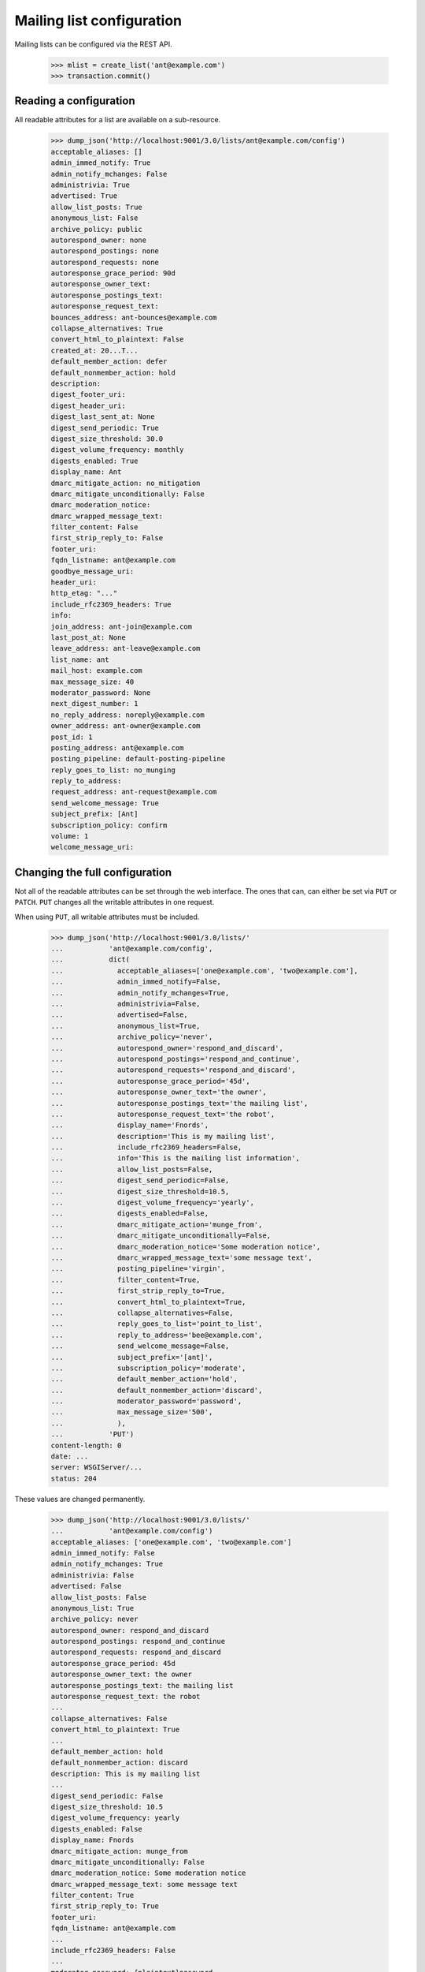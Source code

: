 ==========================
Mailing list configuration
==========================

Mailing lists can be configured via the REST API.

    >>> mlist = create_list('ant@example.com')
    >>> transaction.commit()


Reading a configuration
=======================

All readable attributes for a list are available on a sub-resource.

    >>> dump_json('http://localhost:9001/3.0/lists/ant@example.com/config')
    acceptable_aliases: []
    admin_immed_notify: True
    admin_notify_mchanges: False
    administrivia: True
    advertised: True
    allow_list_posts: True
    anonymous_list: False
    archive_policy: public
    autorespond_owner: none
    autorespond_postings: none
    autorespond_requests: none
    autoresponse_grace_period: 90d
    autoresponse_owner_text:
    autoresponse_postings_text:
    autoresponse_request_text:
    bounces_address: ant-bounces@example.com
    collapse_alternatives: True
    convert_html_to_plaintext: False
    created_at: 20...T...
    default_member_action: defer
    default_nonmember_action: hold
    description:
    digest_footer_uri:
    digest_header_uri:
    digest_last_sent_at: None
    digest_send_periodic: True
    digest_size_threshold: 30.0
    digest_volume_frequency: monthly
    digests_enabled: True
    display_name: Ant
    dmarc_mitigate_action: no_mitigation
    dmarc_mitigate_unconditionally: False
    dmarc_moderation_notice:
    dmarc_wrapped_message_text:
    filter_content: False
    first_strip_reply_to: False
    footer_uri:
    fqdn_listname: ant@example.com
    goodbye_message_uri:
    header_uri:
    http_etag: "..."
    include_rfc2369_headers: True
    info:
    join_address: ant-join@example.com
    last_post_at: None
    leave_address: ant-leave@example.com
    list_name: ant
    mail_host: example.com
    max_message_size: 40
    moderator_password: None
    next_digest_number: 1
    no_reply_address: noreply@example.com
    owner_address: ant-owner@example.com
    post_id: 1
    posting_address: ant@example.com
    posting_pipeline: default-posting-pipeline
    reply_goes_to_list: no_munging
    reply_to_address:
    request_address: ant-request@example.com
    send_welcome_message: True
    subject_prefix: [Ant]
    subscription_policy: confirm
    volume: 1
    welcome_message_uri:


Changing the full configuration
===============================

Not all of the readable attributes can be set through the web interface.  The
ones that can, can either be set via ``PUT`` or ``PATCH``.  ``PUT`` changes
all the writable attributes in one request.

When using ``PUT``, all writable attributes must be included.

    >>> dump_json('http://localhost:9001/3.0/lists/'
    ...           'ant@example.com/config',
    ...           dict(
    ...             acceptable_aliases=['one@example.com', 'two@example.com'],
    ...             admin_immed_notify=False,
    ...             admin_notify_mchanges=True,
    ...             administrivia=False,
    ...             advertised=False,
    ...             anonymous_list=True,
    ...             archive_policy='never',
    ...             autorespond_owner='respond_and_discard',
    ...             autorespond_postings='respond_and_continue',
    ...             autorespond_requests='respond_and_discard',
    ...             autoresponse_grace_period='45d',
    ...             autoresponse_owner_text='the owner',
    ...             autoresponse_postings_text='the mailing list',
    ...             autoresponse_request_text='the robot',
    ...             display_name='Fnords',
    ...             description='This is my mailing list',
    ...             include_rfc2369_headers=False,
    ...             info='This is the mailing list information',
    ...             allow_list_posts=False,
    ...             digest_send_periodic=False,
    ...             digest_size_threshold=10.5,
    ...             digest_volume_frequency='yearly',
    ...             digests_enabled=False,
    ...             dmarc_mitigate_action='munge_from',
    ...             dmarc_mitigate_unconditionally=False,
    ...             dmarc_moderation_notice='Some moderation notice',
    ...             dmarc_wrapped_message_text='some message text',
    ...             posting_pipeline='virgin',
    ...             filter_content=True,
    ...             first_strip_reply_to=True,
    ...             convert_html_to_plaintext=True,
    ...             collapse_alternatives=False,
    ...             reply_goes_to_list='point_to_list',
    ...             reply_to_address='bee@example.com',
    ...             send_welcome_message=False,
    ...             subject_prefix='[ant]',
    ...             subscription_policy='moderate',
    ...             default_member_action='hold',
    ...             default_nonmember_action='discard',
    ...             moderator_password='password',
    ...             max_message_size='500',
    ...             ),
    ...           'PUT')
    content-length: 0
    date: ...
    server: WSGIServer/...
    status: 204

These values are changed permanently.

    >>> dump_json('http://localhost:9001/3.0/lists/'
    ...           'ant@example.com/config')
    acceptable_aliases: ['one@example.com', 'two@example.com']
    admin_immed_notify: False
    admin_notify_mchanges: True
    administrivia: False
    advertised: False
    allow_list_posts: False
    anonymous_list: True
    archive_policy: never
    autorespond_owner: respond_and_discard
    autorespond_postings: respond_and_continue
    autorespond_requests: respond_and_discard
    autoresponse_grace_period: 45d
    autoresponse_owner_text: the owner
    autoresponse_postings_text: the mailing list
    autoresponse_request_text: the robot
    ...
    collapse_alternatives: False
    convert_html_to_plaintext: True
    ...
    default_member_action: hold
    default_nonmember_action: discard
    description: This is my mailing list
    ...
    digest_send_periodic: False
    digest_size_threshold: 10.5
    digest_volume_frequency: yearly
    digests_enabled: False
    display_name: Fnords
    dmarc_mitigate_action: munge_from
    dmarc_mitigate_unconditionally: False
    dmarc_moderation_notice: Some moderation notice
    dmarc_wrapped_message_text: some message text
    filter_content: True
    first_strip_reply_to: True
    footer_uri:
    fqdn_listname: ant@example.com
    ...
    include_rfc2369_headers: False
    ...
    moderator_password: {plaintext}password
    ...
    posting_pipeline: virgin
    reply_goes_to_list: point_to_list
    reply_to_address: bee@example.com
    ...
    send_welcome_message: False
    subject_prefix: [ant]
    subscription_policy: moderate
    ...


Changing a partial configuration
================================

Using ``PATCH``, you can change just one attribute.

    >>> dump_json('http://localhost:9001/3.0/lists/'
    ...           'ant@example.com/config',
    ...           dict(display_name='My List'),
    ...           'PATCH')
    content-length: 0
    date: ...
    server: ...
    status: 204

These values are changed permanently.

    >>> print(mlist.display_name)
    My List


Sub-resources
=============

Mailing list configuration variables are actually available as sub-resources
on the mailing list.  Their values can be retrieved and set through the
sub-resource.


Simple resources
----------------

You can view the current value of the sub-resource.

    >>> dump_json('http://localhost:9001/3.0/lists/ant.example.com'
    ...           '/config/display_name')
    display_name: My List
    http_etag: ...

The resource can be changed by PUTting to it.  Note that the value still
requires a dictionary, and that dictionary must have a single key matching the
name of the resource.
::

    >>> dump_json('http://localhost:9001/3.0/lists/ant.example.com'
    ...           '/config/display_name',
    ...           dict(display_name='Your List'),
    ...           'PUT')
    content-length: 0
    date: ...
    server: ...
    status: 204

    >>> dump_json('http://localhost:9001/3.0/lists/ant.example.com'
    ...           '/config/display_name')
    display_name: Your List
    http_etag: ...

PATCH works the same way, with the same effect, so you can choose to use
either method.

    >>> dump_json('http://localhost:9001/3.0/lists/ant.example.com'
    ...           '/config/display_name',
    ...           dict(display_name='Their List'),
    ...           'PATCH')
    content-length: 0
    date: ...
    server: ...
    status: 204

    >>> dump_json('http://localhost:9001/3.0/lists/ant.example.com'
    ...           '/config/display_name')
    display_name: Their List
    http_etag: ...


Acceptable aliases
------------------

These are recipient aliases that can be used in the ``To:`` and ``CC:``
headers instead of the posting address.  They are often used in forwarded
emails.  By default, a mailing list has no acceptable aliases.

    >>> from mailman.interfaces.mailinglist import IAcceptableAliasSet
    >>> IAcceptableAliasSet(mlist).clear()
    >>> transaction.commit()
    >>> dump_json('http://localhost:9001/3.0/lists/'
    ...           'ant@example.com/config/acceptable_aliases')
    acceptable_aliases: []
    http_etag: "..."

We can add a few by ``PUT``-ing them on the sub-resource.  The keys in the
dictionary are ignored.

    >>> dump_json('http://localhost:9001/3.0/lists/'
    ...           'ant@example.com/config/acceptable_aliases',
    ...           dict(acceptable_aliases=['foo@example.com',
    ...                                    'bar@example.net']),
    ...           'PUT')
    content-length: 0
    date: ...
    server: WSGIServer/...
    status: 204

You can get all the mailing list's acceptable aliases through the REST API.

    >>> response = call_http(
    ...     'http://localhost:9001/3.0/lists/'
    ...     'ant@example.com/config/acceptable_aliases')
    >>> for alias in response['acceptable_aliases']:
    ...     print(alias)
    bar@example.net
    foo@example.com

The mailing list has its aliases set.

    >>> from mailman.interfaces.mailinglist import IAcceptableAliasSet
    >>> aliases = IAcceptableAliasSet(mlist)
    >>> for alias in sorted(aliases.aliases):
    ...     print(alias)
    bar@example.net
    foo@example.com

The aliases can be removed by using ``DELETE``.

    >>> response = call_http(
    ...     'http://localhost:9001/3.0/lists/'
    ...     'ant@example.com/config/acceptable_aliases',
    ...     method='DELETE')
    content-length: 0
    date: ...
    server: WSGIServer/...
    status: 204

Now the mailing list has no aliases.

    >>> aliases = IAcceptableAliasSet(mlist)
    >>> print(len(list(aliases.aliases)))
    0


Header matches
--------------

Mailman can do pattern based header matching during its normal rule
processing.  Each mailing list can also be configured with a set of header
matching regular expression rules.  These can be used to impose list-specific
header filtering with the same semantics as the global ``[antispam]`` section,
or to have a different action.

The list of header matches for a mailing list are returned on the
``header-matches`` child of this list.

    >>> dump_json('http://localhost:9001/3.0/lists/ant.example.com'
    ...           '/header-matches')
    http_etag: "..."
    start: 0
    total_size: 0

New header matches can be created by POSTing to the resource.
::

    >>> dump_json('http://localhost:9001/3.0/lists/ant.example.com'
    ...           '/header-matches', {
    ...           'header': 'X-Spam-Flag',
    ...           'pattern': '^Yes',
    ...           })
    content-length: 0
    ...
    location: .../3.0/lists/ant.example.com/header-matches/0
    ...
    status: 201

    >>> dump_json('http://localhost:9001/3.0/lists/ant.example.com'
    ...           '/header-matches/0')
    header: x-spam-flag
    http_etag: "..."
    pattern: ^Yes
    position: 0
    self_link: http://localhost:9001/3.0/lists/ant.example.com/header-matches/0

To follow the global antispam action, the header match rule must not specify
an ``action`` key, which names the chain to jump to if the rule matches.  If
the default antispam action is changed in the configuration file and Mailman
is restarted, those rules will get the new jump action.  If a specific action
is desired, the ``action`` key must name a valid chain to jump to.
::

    >>> dump_json('http://localhost:9001/3.0/lists/ant.example.com'
    ...           '/header-matches', {
    ...           'header': 'X-Spam-Status',
    ...           'pattern': '^Yes',
    ...           'action': 'discard',
    ...           })
    content-length: 0
    ...
    location: .../3.0/lists/ant.example.com/header-matches/1
    ...
    status: 201

    >>> dump_json('http://localhost:9001/3.0/lists/ant.example.com'
    ...           '/header-matches/1')
    action: discard
    header: x-spam-status
    http_etag: "..."
    pattern: ^Yes
    position: 1
    self_link: http://localhost:9001/3.0/lists/ant.example.com/header-matches/1

The resource can be changed by PATCHing it.  The ``position`` key can be used
to change the priority of the header match in the list.  If it is not supplied,
the priority is not changed.
::

    >>> dump_json('http://localhost:9001/3.0/lists/ant.example.com'
    ...           '/header-matches/1',
    ...           dict(pattern='^No', action='accept'),
    ...           'PATCH')
    content-length: 0
    date: ...
    server: ...
    status: 204
    >>> dump_json('http://localhost:9001/3.0/lists/ant.example.com'
    ...           '/header-matches/1')
    action: accept
    header: x-spam-status
    http_etag: "..."
    pattern: ^No
    position: 1
    self_link: http://localhost:9001/3.0/lists/ant.example.com/header-matches/1

    >>> dump_json('http://localhost:9001/3.0/lists/ant.example.com'
    ...           '/header-matches/1',
    ...           dict(position=0),
    ...           'PATCH')
    content-length: 0
    date: ...
    server: ...
    status: 204
    >>> dump_json('http://localhost:9001/3.0/lists/ant.example.com'
    ...           '/header-matches')
    entry 0:
        action: accept
        header: x-spam-status
        http_etag: "..."
        pattern: ^No
        position: 0
        self_link: .../lists/ant.example.com/header-matches/0
    entry 1:
        header: x-spam-flag
        http_etag: "..."
        pattern: ^Yes
        position: 1
        self_link: .../lists/ant.example.com/header-matches/1
    http_etag: "..."
    start: 0
    total_size: 2

The PUT method can replace an entire header match.  The ``position`` key is
optional; if it is omitted, the order will not be changed.
::

    >>> dump_json('http://localhost:9001/3.0/lists/ant.example.com'
    ...           '/header-matches/1',
    ...           dict(header='X-Spam-Status',
    ...                pattern='^Yes',
    ...                action='hold',
    ...           ), 'PUT')
    content-length: 0
    date: ...
    server: ...
    status: 204

    >>> dump_json('http://localhost:9001/3.0/lists/ant.example.com'
    ...           '/header-matches/1')
    action: hold
    header: x-spam-status
    http_etag: "..."
    pattern: ^Yes
    position: 1
    self_link: http://localhost:9001/3.0/lists/ant.example.com/header-matches/1

A header match can be removed using the DELETE method.
::

    >>> dump_json('http://localhost:9001/3.0/lists/ant.example.com'
    ...           '/header-matches/1',
    ...           method='DELETE')
    content-length: 0
    ...
    status: 204

    >>> dump_json('http://localhost:9001/3.0/lists/ant.example.com'
    ...           '/header-matches')
    entry 0:
        action: accept
        header: x-spam-status
        http_etag: "..."
        pattern: ^No
        position: 0
        self_link: .../lists/ant.example.com/header-matches/0
    http_etag: "..."
    start: 0
    total_size: 1

The mailing list's header matches can be cleared by issuing a DELETE request on
the top resource.
::

    >>> dump_json('http://localhost:9001/3.0/lists/ant.example.com'
    ...           '/header-matches',
    ...           method='DELETE')
    content-length: 0
    ...
    status: 204

    >>> dump_json('http://localhost:9001/3.0/lists/ant.example.com'
    ...           '/header-matches')
    http_etag: "..."
    start: 0
    total_size: 0
